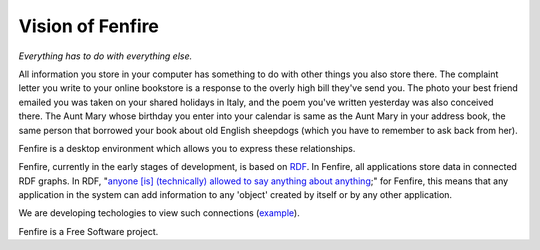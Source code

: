 =================
Vision of Fenfire
=================

*Everything has to do with everything else.*

All information you store in your computer has something
to do with other things you also store there. The complaint
letter you write to your online bookstore is a response
to the overly high bill they've send you. The photo your
best friend emailed you was taken on your shared holidays
in Italy, and the poem you've written yesterday was
also conceived there. The Aunt Mary whose birthday you
enter into your calendar is same as the Aunt Mary in
your address book, the same person that borrowed your
book about old English sheepdogs (which you have to 
remember to ask back from her).

Fenfire is a desktop environment which allows you to
express these relationships.

Fenfire, currently in the early stages of development, is based 
on `RDF`_. In Fenfire, all applications store data in connected 
RDF graphs. In RDF, "`anyone [is] (technically) allowed to say 
anything about anything`__;" for Fenfire, this means that
any application in the system can add information to any
'object' created by itself or by any other application.

We are developing techologies to view such connections
(`example`__).

Fenfire is a Free Software project.

.. _RDF: http://www.w3.org/RDF/
__ http://www.w3.org/DesignIssues/RDFnot.html#ER
__ fenpdf-shot.png
